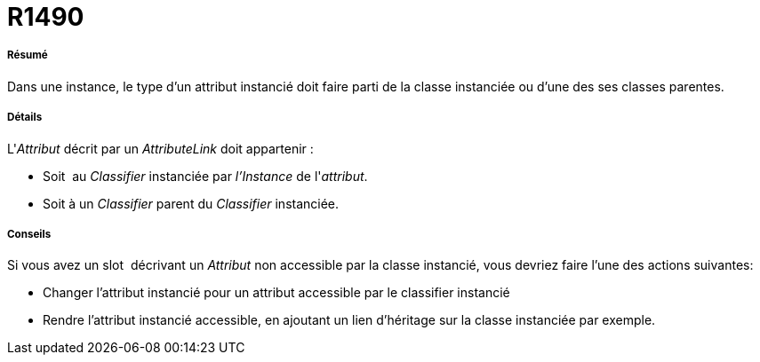 // Disable all captions for figures.
:!figure-caption:
// Path to the stylesheet files
:stylesdir: .

[[R1490]]

[[r1490]]
= R1490

[[Résumé]]

[[résumé]]
===== Résumé

Dans une instance, le type d'un attribut instancié doit faire parti de la classe instanciée ou d'une des ses classes parentes.

[[Détails]]

[[détails]]
===== Détails

L'_Attribut_ décrit par un _AttributeLink_ doit appartenir :

* Soit  au _Classifier_ instanciée par _l'Instance_ de l'_attribut_.
* Soit à un _Classifier_ parent du _Classifier_ instanciée.

[[Conseils]]

[[conseils]]
===== Conseils

Si vous avez un slot  décrivant un _Attribut_ non accessible par la classe instancié, vous devriez faire l'une des actions suivantes:

* Changer l'attribut instancié pour un attribut accessible par le classifier instancié
* Rendre l'attribut instancié accessible, en ajoutant un lien d'héritage sur la classe instanciée par exemple.


